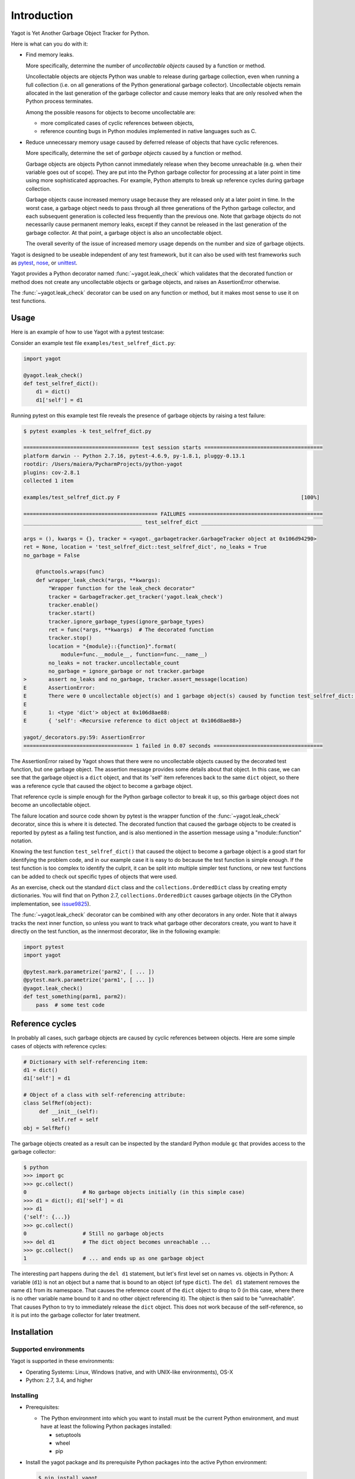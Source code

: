 
.. _`Introduction`:

Introduction
============

Yagot is Yet Another Garbage Object Tracker for Python.

Here is what can you do with it:

* Find memory leaks.

  More specifically, determine the number of *uncollectable objects* caused by
  a function or method.

  Uncollectable objects are objects Python was unable to release during garbage
  collection, even when running a full collection (i.e. on all generations of
  the Python generational garbage collector). Uncollectable objects remain
  allocated in the last generation of the garbage collector and cause memory
  leaks that are only resolved when the Python process terminates.

  Among the possible reasons for objects to become uncollectable are:

  * more complicated cases of cyclic references between objects,

  * reference counting bugs in Python modules implemented in native languages
    such as C.

* Reduce unnecessary memory usage caused by deferred release of objects that
  have cyclic references.

  More specifically, determine the set of *garbage objects* caused by a function
  or method.

  Garbage objects are objects Python cannot immediately release when they
  become unreachable (e.g. when their variable goes out of scope). They
  are put into the Python garbage collector for processing at a later point in
  time using more sophisticated approaches. For example, Python attempts to
  break up reference cycles during garbage collection.

  Garbage objects cause increased memory usage because they are released only
  at a later point in time. In the worst case, a garbage object needs to pass
  through all three generations of the Python garbage collector, and each
  subsequent generation is collected less frequently than the previous one.
  Note that garbage objects do not necessarily cause permanent memory leaks,
  except if they cannot be released in the last generation of the garbage
  collector. At that point, a garbage object is also an uncollectable object.

  The overall severity of the issue of increased memory usage depends on the
  number and size of garbage objects.

Yagot is designed to be useable independent of any test framework, but it can
also be used with test frameworks such as `pytest`_, `nose`_, or `unittest`_.

Yagot provides a Python decorator named :func:`~yagot.leak_check` which
validates that the decorated function or method does not create any
uncollectable objects or garbage objects, and raises an AssertionError
otherwise.

The :func:`~yagot.leak_check` decorator can be used on any function or method,
but it makes most sense to use it on test functions.

.. _pytest: https://docs.pytest.org/
.. _nose: https://nose.readthedocs.io/
.. _unittest: https://docs.python.org/3/library/unittest.html


.. _`Usage`:

Usage
-----

Here is an example of how to use Yagot with a pytest testcase:

Consider an example test file ``examples/test_selfref_dict.py``:

.. code-block:: python

    import yagot

    @yagot.leak_check()
    def test_selfref_dict():
        d1 = dict()
        d1['self'] = d1

Running pytest on this example test file reveals the presence of garbage objects
by raising a test failure:

.. code-block:: text

    $ pytest examples -k test_selfref_dict.py

    ===================================== test session starts ======================================
    platform darwin -- Python 2.7.16, pytest-4.6.9, py-1.8.1, pluggy-0.13.1
    rootdir: /Users/maiera/PycharmProjects/python-yagot
    plugins: cov-2.8.1
    collected 1 item

    examples/test_selfref_dict.py F                                                          [100%]

    =========================================== FAILURES ===========================================
    ______________________________________ test_selfref_dict _______________________________________

    args = (), kwargs = {}, tracker = <yagot._garbagetracker.GarbageTracker object at 0x106d94290>
    ret = None, location = 'test_selfref_dict::test_selfref_dict', no_leaks = True
    no_garbage = False

        @functools.wraps(func)
        def wrapper_leak_check(*args, **kwargs):
            "Wrapper function for the leak_check decorator"
            tracker = GarbageTracker.get_tracker('yagot.leak_check')
            tracker.enable()
            tracker.start()
            tracker.ignore_garbage_types(ignore_garbage_types)
            ret = func(*args, **kwargs)  # The decorated function
            tracker.stop()
            location = "{module}::{function}".format(
                module=func.__module__, function=func.__name__)
            no_leaks = not tracker.uncollectable_count
            no_garbage = ignore_garbage or not tracker.garbage
    >       assert no_leaks and no_garbage, tracker.assert_message(location)
    E       AssertionError:
    E       There were 0 uncollectable object(s) and 1 garbage object(s) caused by function test_selfref_dict::test_selfref_dict:
    E
    E       1: <type 'dict'> object at 0x106d8ae88:
    E       { 'self': <Recursive reference to dict object at 0x106d8ae88>}

    yagot/_decorators.py:59: AssertionError
    =================================== 1 failed in 0.07 seconds ===================================

The AssertionError raised by Yagot shows that there were no uncollectable
objects caused by the decorated test function, but one garbage object.
The assertion message provides some details about that object.
In this case, we can see that the garbage object is a ``dict`` object, and that
its 'self' item references back to the same ``dict`` object, so there was
a reference cycle that caused the object to become a garbage object.

That reference cycle is simple enough for the Python garbage collector to break
it up, so this garbage object does not become an uncollectable object.

The failure location and source code shown by pytest is the wrapper function of
the :func:`~yagot.leak_check` decorator, since this is where it is detected.
The decorated function that caused the garbage objects to be created is
reported by pytest as a failing test function, and is also mentioned in the
assertion message using a "module::function" notation.

Knowing the test function ``test_selfref_dict()`` that caused the object to
become a garbage object is a good start for identifying the problem code, and in
our example case it is easy to do because the test function is simple enough.
If the test function is too complex to identify the culprit, it can be split
into multiple simpler test functions, or new test functions can be added to
check out specific types of objects that were used.

As an exercise, check out the standard ``dict`` class and the
``collections.OrderedDict`` class by creating empty dictionaries. You will find
that on Python 2.7, ``collections.OrderedDict`` causes garbage objects
(in the CPython implementation, see
`issue9825 <https://bugs.python.org/issue9825>`_).

The :func:`~yagot.leak_check` decorator can be combined with any other
decorators in any order. Note that it always tracks the next inner function,
so unless you want to track what garbage other decorators create, you want to
have it directly on the test function, as the innermost decorator, like in the
following example:

.. code-block:: python

    import pytest
    import yagot

    @pytest.mark.parametrize('parm2', [ ... ])
    @pytest.mark.parametrize('parm1', [ ... ])
    @yagot.leak_check()
    def test_something(parm1, parm2):
        pass  # some test code


.. _`Reference cycles`:

Reference cycles
----------------

In probably all cases, such garbage objects are caused by cyclic references
between objects. Here are some simple cases of objects with reference cycles:

.. code-block:: python

    # Dictionary with self-referencing item:
    d1 = dict()
    d1['self'] = d1

    # Object of a class with self-referencing attribute:
    class SelfRef(object):
         def __init__(self):
             self.ref = self
    obj = SelfRef()

The garbage objects created as a result can be inspected by the standard Python
module ``gc`` that provides access to the garbage collector:

.. code-block:: text

    $ python
    >>> import gc
    >>> gc.collect()
    0                  # No garbage objects initially (in this simple case)
    >>> d1 = dict(); d1['self'] = d1
    >>> d1
    {'self': {...}}
    >>> gc.collect()
    0                  # Still no garbage objects
    >>> del d1         # The dict object becomes unreachable ...
    >>> gc.collect()
    1                  # ... and ends up as one garbage object

The interesting part happens during the ``del d1`` statement, but let's first
level set on names vs. objects in Python: A variable (``d1``) is not an object
but a name that is bound to an object (of type ``dict``). The ``del d1``
statement removes the name ``d1`` from its namespace. That causes the reference
count of the ``dict`` object to drop to 0 (in this case, where there is no other
variable name bound to it and no other object referencing it). The object is
then said to be "unreachable". That causes Python to try to immediately release
the ``dict`` object. This does not work because of the self-reference, so it is
put into the garbage collector for later treatment.


.. _`Installation`:

Installation
------------

.. _`Supported environments`:

Supported environments
^^^^^^^^^^^^^^^^^^^^^^

Yagot is supported in these environments:

* Operating Systems: Linux, Windows (native, and with UNIX-like environments),
  OS-X

* Python: 2.7, 3.4, and higher


.. _`Installing`:

Installing
^^^^^^^^^^

* Prerequisites:

  - The Python environment into which you want to install must be the current
    Python environment, and must have at least the following Python packages
    installed:

    - setuptools
    - wheel
    - pip

* Install the yagot package and its prerequisite Python packages into the
  active Python environment:

  .. code-block:: bash

      $ pip install yagot


.. _`Installing a different version`:

Installing a different version
^^^^^^^^^^^^^^^^^^^^^^^^^^^^^^

The examples in the previous sections install the latest version of
yagot that is released on `PyPI`_.
This section describes how different versions of yagot
can be installed.

* To install an older released version of yagot,
  Pip supports specifying a version requirement. The following example installs
  yagot version 0.1.0
  from PyPI:

  .. code-block:: bash

      $ pip install yagot==0.1.0

* If you need to get a certain new functionality or a new fix that is
  not yet part of a version released to PyPI, Pip supports installation from a
  Git repository. The following example installs yagot
  from the current code level in the master branch of the
  `python-yagot repository`_:

  .. code-block:: bash

      $ pip install git+https://github.com/andy-maier/python-yagot.git@master#egg=yagot

.. _python-yagot repository: https://github.com/andy-maier/python-yagot

.. _PyPI: https://pypi.python.org/pypi


.. _`Verifying the installation`:

Verifying the installation
^^^^^^^^^^^^^^^^^^^^^^^^^^

You can verify that yagot is installed correctly by
importing the package into Python (using the Python environment you installed
it to):

.. code-block:: bash

    $ python -c "import yagot; print('ok')"
    ok

In case of trouble with the installation, see the :ref:`Troubleshooting`
section.


.. _`Package version`:

Package version
---------------

The version of the yagot package can be accessed by
programs using the ``yagot.__version__`` variable:

.. autodata:: yagot._version.__version__

Note: For tooling reasons, the variable is shown as
``yagot._version.__version__``, but it should be used as
``yagot.__version__``.


.. _`Compatibility and deprecation policy`:

Compatibility and deprecation policy
------------------------------------

The Yagot project uses the rules of
`Semantic Versioning 2.0.0`_ for compatibility between versions, and for
deprecations. The public interface that is subject to the semantic versioning
rules and specificically to its compatibility rules are the APIs and commands
described in this documentation.

.. _Semantic Versioning 2.0.0: https://semver.org/spec/v2.0.0.html

The semantic versioning rules require backwards compatibility for new minor
versions (the 'N' in version 'M.N.P') and for new patch versions (the 'P' in
version 'M.N.P').

Thus, a user of an API or command of the Yagot project
can safely upgrade to a new minor or patch version of the
yagot package without encountering compatibility
issues for their code using the APIs or for their scripts using the commands.

In the rare case that exceptions from this rule are needed, they will be
documented in the :ref:`Change log`.

Occasionally functionality needs to be retired, because it is flawed and a
better but incompatible replacement has emerged. In the
Yagot project, such changes are done by deprecating
existing functionality, without removing it immediately.

The deprecated functionality is still supported at least throughout new minor
or patch releases within the same major release. Eventually, a new major
release may break compatibility by removing deprecated functionality.

Any changes at the APIs or commands that do introduce
incompatibilities as defined above, are described in the :ref:`Change log`.

Deprecation of functionality at the APIs or commands is
communicated to the users in multiple ways:

* It is described in the documentation of the API or command

* It is mentioned in the change log.

* It is raised at runtime by issuing Python warnings of type
  ``DeprecationWarning`` (see the Python :mod:`py:warnings` module).

Since Python 2.7, ``DeprecationWarning`` messages are suppressed by default.
They can be shown for example in any of these ways:

* By specifying the Python command line option: ``-W default``
* By invoking Python with the environment variable: ``PYTHONWARNINGS=default``

It is recommended that users of the Yagot project
run their test code with ``DeprecationWarning`` messages being shown, so they
become aware of any use of deprecated functionality.

Here is a summary of the deprecation and compatibility policy used by
the Yagot project, by version type:

* New patch version (M.N.P -> M.N.P+1): No new deprecations; no new
  functionality; backwards compatible.
* New minor release (M.N.P -> M.N+1.0): New deprecations may be added;
  functionality may be extended; backwards compatible.
* New major release (M.N.P -> M+1.0.0): Deprecated functionality may get
  removed; functionality may be extended or changed; backwards compatibility
  may be broken.
